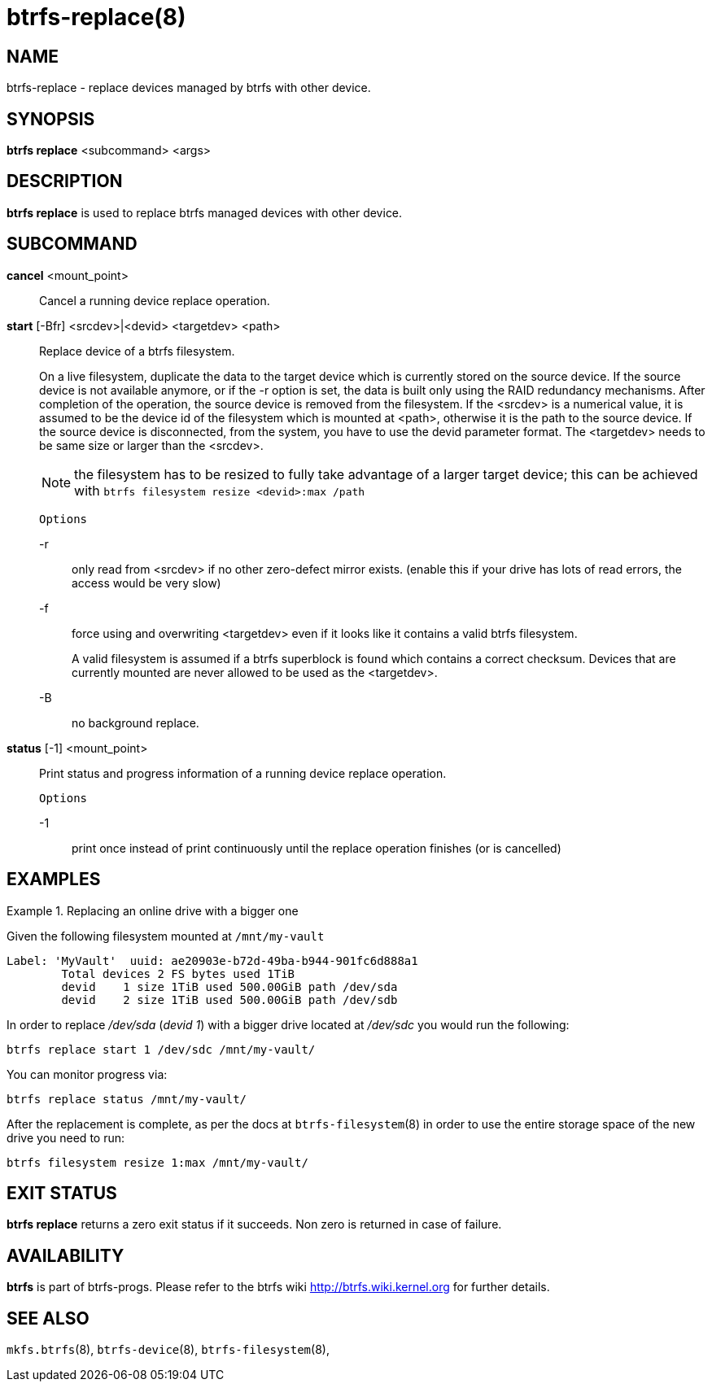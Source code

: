 btrfs-replace(8)
================

NAME
----
btrfs-replace - replace devices managed by btrfs with other device.

SYNOPSIS
--------
*btrfs replace* <subcommand> <args>

DESCRIPTION
-----------
*btrfs replace* is used to replace btrfs managed devices with other device.

SUBCOMMAND
----------
*cancel* <mount_point>::
Cancel a running device replace operation.

*start* [-Bfr] <srcdev>|<devid> <targetdev> <path>::
Replace device of a btrfs filesystem.
+
On a live filesystem, duplicate the data to the target device which
is currently stored on the source device.
If the source device is not available anymore, or if the -r option is set,
the data is built only using the RAID redundancy mechanisms.
After completion of the operation, the source device is removed from the
filesystem.
If the <srcdev> is a numerical value, it is assumed to be the device id
of the filesystem which is mounted at <path>, otherwise it is
the path to the source device. If the source device is disconnected,
from the system, you have to use the devid parameter format.
The <targetdev> needs to be same size or larger than the <srcdev>.
+
NOTE: the filesystem has to be resized to fully take advantage of a
larger target device; this can be achieved with
`btrfs filesystem resize <devid>:max /path`
+
`Options`
+
-r::::
only read from <srcdev> if no other zero-defect mirror exists.
(enable this if your drive has lots of read errors, the access would be very
slow)
-f::::
force using and overwriting <targetdev> even if it looks like
it contains a valid btrfs filesystem.
+
A valid filesystem is assumed if a btrfs superblock is found which contains a
correct checksum. Devices that are currently mounted are
never allowed to be used as the <targetdev>.
+
-B::::
no background replace.

*status* [-1] <mount_point>::
Print status and progress information of a running device replace operation.
+
`Options`
+
-1::::
print once instead of print continuously until the replace
operation finishes (or is cancelled)


EXAMPLES
--------

.Replacing an online drive with a bigger one
====

Given the following filesystem mounted at `/mnt/my-vault`

----
Label: 'MyVault'  uuid: ae20903e-b72d-49ba-b944-901fc6d888a1
	Total devices 2 FS bytes used 1TiB
	devid    1 size 1TiB used 500.00GiB path /dev/sda
	devid    2 size 1TiB used 500.00GiB path /dev/sdb
----

In order to replace '/dev/sda' ('devid 1') with a bigger drive located at
'/dev/sdc' you would run the following:

[source,bash]
----
btrfs replace start 1 /dev/sdc /mnt/my-vault/
----

You can monitor progress via:

[source,bash]
----
btrfs replace status /mnt/my-vault/
----

After the replacement is complete, as per the docs at `btrfs-filesystem`(8) in
order to use the entire storage space of the new drive you need to run:

[source,bash]
----
btrfs filesystem resize 1:max /mnt/my-vault/
----
====

EXIT STATUS
-----------
*btrfs replace* returns a zero exit status if it succeeds. Non zero is
returned in case of failure.

AVAILABILITY
------------
*btrfs* is part of btrfs-progs.
Please refer to the btrfs wiki http://btrfs.wiki.kernel.org for
further details.

SEE ALSO
--------
`mkfs.btrfs`(8),
`btrfs-device`(8),
`btrfs-filesystem`(8),
